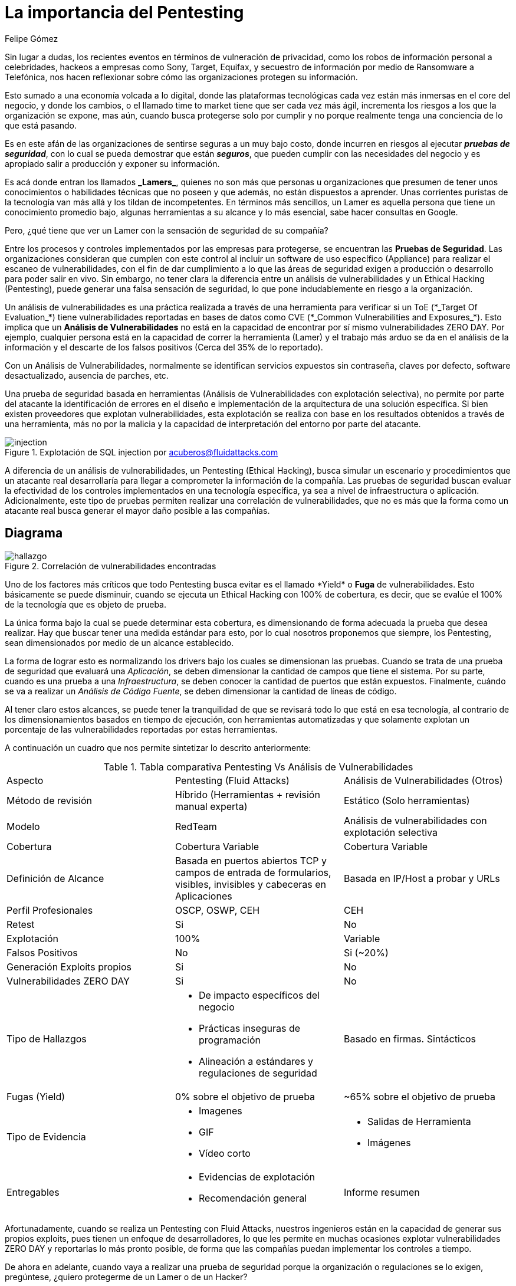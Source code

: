 :slug: importancia-pentesting/
:date: 2017-12-18
:category: filosofía
:subtitle: Proteja su organización de Hackers, no de Lamers
:tags: seguridad, proteger, información
:image: lamers.png
:alt: Manos tecleando en un editor de texto
:description: Existen herramientas capaces de detectar vulnerabilidades en aplicaciones, sin embargo, a diferencia del Pentesting, éstas no abarcan el 100% de los casos además de presentar falsos positivos. En este artículo hablaremos de la importancia del Pentesting en la protección de aplicaciones.
:keywords: Seguridad, Lamer, Pentesting, Vulnerabilidades, Ethical Hacking, ToE.
:translate: importance-pentesting/
:author: Felipe Gómez
:writer: fgomez
:name: Felipe Gomez Arango
:about1: Account Manager de FLUID, Administrador de Empresas
:about2: Apasionado por la tecnología y la seguridad

= La importancia del Pentesting

Sin lugar a dudas, los recientes eventos en términos
de vulneración de privacidad, como los robos de información personal
a celebridades, hackeos a empresas como +Sony+, +Target+, +Equifax+,
y secuestro de información por medio de +Ransomware+ a Telefónica,
nos hacen reflexionar sobre cómo las organizaciones protegen su información.

Esto sumado a una economía volcada a lo digital,
donde las plataformas tecnológicas cada vez están más inmersas
en el +core+ del negocio, y donde los cambios, o el llamado +time to market+
tiene que ser cada vez más ágil, incrementa los riesgos
a los que la organización se expone, mas aún,
cuando busca protegerse solo por cumplir
y no porque realmente tenga una conciencia de lo que está pasando.

Es en este afán de las organizaciones de sentirse seguras a un muy bajo costo,
donde incurren en riesgos al ejecutar *_pruebas de seguridad_*,
con lo cual se pueda demostrar que están *_seguros_*,
que pueden cumplir con las necesidades del negocio
y es apropiado salir a producción y exponer su información.

Es acá donde entran los llamados *+_Lamers_+*, quienes no son más
que personas u organizaciones que presumen de tener unos conocimientos
o habilidades técnicas que no poseen y que además,
no están dispuestos a aprender.
Unas corrientes puristas de la tecnología van más allá
y los tildan de incompetentes.
En términos más sencillos, un +Lamer+ es aquella persona
que tiene un conocimiento promedio bajo, algunas herramientas a su alcance
y lo más esencial, sabe hacer consultas en +Google+.

Pero, ¿qué tiene que ver un +Lamer+ con la sensación de seguridad de su
compañía?

Entre los procesos y controles implementados por las empresas para protegerse,
se encuentran las *Pruebas de Seguridad*.
Las organizaciones consideran que cumplen con este control
al incluir un +software+ de uso específico (+Appliance+)
para realizar el escaneo de vulnerabilidades,
con el fin de dar cumplimiento a lo que las áreas de seguridad
exigen a producción o desarrollo para poder salir en vivo.
Sin embargo, no tener clara la diferencia entre un análisis de vulnerabilidades
y un +Ethical Hacking+ (+Pentesting+), puede generar una falsa sensación
de seguridad, lo que pone indudablemente en riesgo a la organización.

Un análisis de vulnerabilidades es una práctica realizada
a través de una herramienta para verificar si un +ToE+
(+*_Target Of Evaluation_*+) tiene vulnerabilidades reportadas en bases de datos
como +CVE+ (+*_Common Vulnerabilities and Exposures_*+).
Esto implica que un *Análisis de Vulnerabilidades* no está en la capacidad
de encontrar por sí mismo vulnerabilidades +ZERO DAY+.
Por ejemplo, cualquier persona está en la capacidad de correr la herramienta
(+Lamer+) y el trabajo más arduo se da en el análisis de la información
y el descarte de los falsos positivos (Cerca del 35% de lo reportado).

Con un Análisis de Vulnerabilidades, normalmente se identifican servicios
expuestos sin contraseña, claves por defecto, software desactualizado,
ausencia de parches, etc.

Una prueba de seguridad basada en herramientas
(Análisis de Vulnerabilidades con explotación selectiva),
no permite por parte del atacante la identificación de errores en el diseño
e implementación de la arquitectura de una solución específica.
Si bien existen proveedores que explotan vulnerabilidades,
esta explotación se realiza con base en los resultados obtenidos
a través de una herramienta, más no por la malicia
y la capacidad de interpretación del entorno por parte del atacante.

.Explotación de +SQL injection+ por acuberos@fluidattacks.com
image::animacion-de-explotacion.gif[injection]

A diferencia de un análisis de vulnerabilidades, un +Pentesting+
(+Ethical Hacking+), busca simular un escenario y procedimientos
que un atacante real desarrollaría para llegar a comprometer
la información de la compañía.
Las pruebas de seguridad buscan evaluar la efectividad de los controles
implementados en una tecnología específica,
ya sea a nivel de infraestructura o aplicación.
Adicionalmente, este tipo de pruebas permiten
realizar una correlación de vulnerabilidades,
que no es más que la forma como un atacante real busca generar
el mayor daño posible a las compañías.

== Diagrama

.Correlación de vulnerabilidades encontradas
image::mapa-hallazgos.png[hallazgo]

Uno de los factores más críticos que todo +Pentesting+ busca evitar es el
llamado +*Yield*+ o *Fuga* de vulnerabilidades.
Esto básicamente se puede disminuir, cuando se ejecuta un +Ethical Hacking+
con 100% de cobertura, es decir, que se evalúe el 100%
de la tecnología que es objeto de prueba.

La única forma bajo la cual se puede determinar esta cobertura, es
dimensionando de forma adecuada la prueba que desea realizar.
Hay que buscar tener una medida estándar para esto,
por lo cual nosotros proponemos que siempre,
los +Pentesting+, sean dimensionados por medio de un alcance establecido.

La forma de lograr esto es normalizando los +drivers+
bajo los cuales se dimensionan las pruebas.
Cuando se trata de una prueba de seguridad que evaluará una _Aplicación_,
se deben dimensionar la cantidad de campos que tiene el sistema.
Por su parte, cuando es una prueba a una _Infraestructura_,
se deben conocer la cantidad de puertos que están expuestos.
Finalmente, cuándo se va a realizar un _Análisis de Código Fuente_,
se deben dimensionar la cantidad de líneas de código.

Al tener claro estos alcances, se puede tener la tranquilidad
de que se revisará todo lo que está en esa tecnología,
al contrario de los dimensionamientos basados en tiempo de ejecución,
con herramientas automatizadas y que solamente explotan un porcentaje
de las vulnerabilidades reportadas por estas herramientas.

A continuación un cuadro que nos permite sintetizar lo descrito anteriormente:

[cols=".^,.^,.^", option="headers"]
.Tabla comparativa Pentesting Vs Análisis de Vulnerabilidades
|====
^| Aspecto
^| Pentesting (+Fluid Attacks+)
^| Análisis de Vulnerabilidades (Otros)

| Método de revisión
| Híbrido (Herramientas + revisión manual experta)
| Estático (Solo herramientas)

| Modelo
| +RedTeam+
| Análisis de vulnerabilidades con explotación selectiva

| Cobertura
| Cobertura Variable
| Cobertura Variable

| Definición de Alcance
| Basada en puertos abiertos +TCP+ y campos de entrada de formularios,
visibles, invisibles y cabeceras en Aplicaciones
| Basada en +IP/Host+ a probar y +URLs+

| Perfil Profesionales
| +OSCP+, +OSWP+, +CEH+
| +CEH+

| +Retest+
| Si
| No

| Explotación
| 100%
| Variable

| Falsos Positivos
| No
| Si (~20%)

| Generación +Exploits+ propios
| Si
| No

| Vulnerabilidades +ZERO DAY+
| Si
| No

| Tipo de Hallazgos
a|* De impacto específicos del negocio
* Prácticas inseguras de programación +
* Alineación a estándares y regulaciones de seguridad
| Basado en firmas. Sintácticos

| Fugas (+Yield+)
| 0% sobre el objetivo de prueba
| ~65% sobre el objetivo de prueba

| Tipo de Evidencia
a|* Imagenes
* GIF
* Vídeo corto
a|* Salidas de Herramienta
* Imágenes

| Entregables
a|* Evidencias de explotación
* Recomendación general
| Informe resumen

|====

Afortunadamente, cuando se realiza un +Pentesting+ con +Fluid Attacks+,
nuestros ingenieros están en la capacidad de generar sus propios +exploits+,
pues tienen un enfoque de desarrolladores,
lo que les permite en muchas ocasiones explotar vulnerabilidades +ZERO DAY+
y reportarlas lo más pronto posible,
de forma que las compañías puedan implementar los controles a tiempo.

De ahora en adelante, cuando vaya a realizar una prueba de seguridad
porque la organización o regulaciones se lo exigen,
pregúntese, ¿quiero protegerme de un +Lamer+ o de un +Hacker+?
